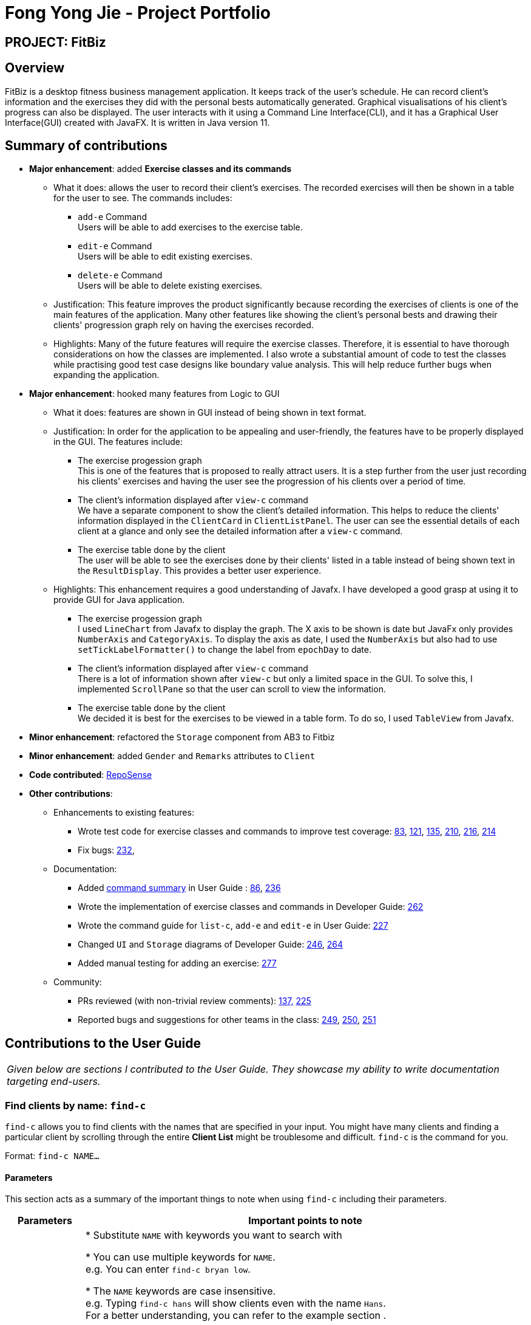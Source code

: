 = Fong Yong Jie - Project Portfolio
:site-section: AboutUs
:imagesDir: ../images
:stylesDir: ../stylesheets

== PROJECT: FitBiz

== Overview

FitBiz is a desktop fitness business management application. It keeps track of the user's schedule. He can record client's information and the exercises they did with the personal bests automatically generated. Graphical visualisations of his client's progress can also be displayed. The user interacts with it using a Command Line Interface(CLI), and it has a Graphical User Interface(GUI) created with JavaFX. It is written in Java version 11.

== Summary of contributions

* *Major enhancement*: added *Exercise classes and its commands*
** What it does: allows the user to record their client's exercises. The recorded exercises will then be shown in a table for the user to see. The commands includes:
- `add-e` Command +
Users will be able to add exercises to the exercise table.
- `edit-e` Command +
Users will be able to edit existing exercises.
- `delete-e` Command +
Users will be able to delete existing exercises.
** Justification: This feature improves the product significantly because recording the exercises of clients is one of the main features of the application. Many other features like showing the client's personal bests and drawing their clients' progression graph rely on having the exercises recorded.
** Highlights: Many of the future features will require the exercise classes. Therefore, it is essential to have thorough considerations on how the classes are implemented. I also wrote a substantial amount of code to test the classes while practising good test case designs like boundary value analysis. This will help reduce further bugs when expanding the application.

* *Major enhancement*: hooked many features from Logic to GUI
** What it does: features are shown in GUI instead of being shown in text format.
** Justification: In order for the application to be appealing and user-friendly, the features have to be properly displayed in the GUI. The features include:
- The exercise progession graph +
 This is one of the features that is proposed to really attract users. It is a step further from the user just recording his clients' exercises and having the user see the progression of his clients over a period of time.
- The client's information displayed after `view-c` command +
We have a separate component to show the client's detailed information. This helps to reduce the clients' information displayed in the `ClientCard` in `ClientListPanel`. The user can see the essential details of each client at a glance and only see the detailed information after a `view-c` command.
- The exercise table done by the client +
The user will be able to see the exercises done by their clients' listed in a table instead of being shown text in the `ResultDisplay`. This provides a better user experience.

** Highlights: This enhancement requires a good understanding of Javafx. I have developed a good grasp at using it to provide GUI for Java application.
- The exercise progession graph +
I used `LineChart` from Javafx to display the graph. The X axis to be shown is date but JavaFx only provides `NumberAxis` and `CategoryAxis`. To display the axis as date, I used the `NumberAxis` but also had to use `setTickLabelFormatter()` to change the label from `epochDay` to date.
- The client's information displayed after `view-c` command +
There is a lot of information shown after `view-c` but only a limited space in the GUI. To solve this, I implemented `ScrollPane` so that the user can scroll to view the information.
- The exercise table done by the client +
We decided it is best for the exercises to be viewed in a table form. To do so, I used `TableView` from Javafx.

* *Minor enhancement*: refactored the `Storage` component from AB3 to Fitbiz

* *Minor enhancement*: added `Gender` and `Remarks` attributes to `Client`

* *Code contributed*: https://nus-cs2103-ay1920s2.github.io/tp-dashboard/#search=yonggiee&sort=groupTitle&sortWithin=title&since=2020-02-14&timeframe=commit&mergegroup=false&groupSelect=groupByRepos&breakdown=false&tabOpen=true&tabType=authorship&tabAuthor=AaronCQL&tabRepo=AY1920S2-CS2103T-F11-2%2Fmain%5Bmaster%5D[RepoSense]

* *Other contributions*:

** Enhancements to existing features:
*** Wrote test code for exercise classes and commands to improve test coverage: https://github.com/AY1920S2-CS2103T-F11-2/main/pull/83[83], https://github.com/AY1920S2-CS2103T-F11-2/main/pull/121[121], https://github.com/AY1920S2-CS2103T-F11-2/main/pull/135[135], https://github.com/AY1920S2-CS2103T-F11-2/main/pull/210[210], https://github.com/AY1920S2-CS2103T-F11-2/main/pull/216/files[216], https://github.com/AY1920S2-CS2103T-F11-2/main/pull/214[214]
*** Fix bugs:
https://github.com/AY1920S2-CS2103T-F11-2/main/pull/232[232],
** Documentation:
*** Added https://github.com/AY1920S2-CS2103T-F11-2/main/blob/master/docs/UserGuide.adoc#command-summary[command summary] in User Guide : https://github.com/AY1920S2-CS2103T-F11-2/main/pull/86[86], https://github.com/AY1920S2-CS2103T-F11-2/main/pull/236[236]
*** Wrote the implementation of exercise classes and commands in Developer Guide: https://github.com/AY1920S2-CS2103T-F11-2/main/pull/262[262]
*** Wrote the command guide for `list-c`, `add-e` and `edit-e` in User Guide: https://github.com/AY1920S2-CS2103T-F11-2/main/pull/227[227]
*** Changed `UI` and `Storage` diagrams of Developer Guide: https://github.com/AY1920S2-CS2103T-F11-2/main/pull/246[246], https://github.com/AY1920S2-CS2103T-F11-2/main/pull/264[264]
*** Added manual testing for adding an exercise: https://github.com/AY1920S2-CS2103T-F11-2/main/pull/277[277]
** Community:
*** PRs reviewed (with non-trivial review comments): https://github.com/AY1920S2-CS2103T-F11-2/main/pull/137[137,] https://github.com/AY1920S2-CS2103T-F11-2/main/pull/225[225]
*** Reported bugs and suggestions for other teams in the class: https://github.com/AY1920S2-CS2103T-F09-2/main/issues/249[249], https://github.com/AY1920S2-CS2103T-F09-2/main/issues/250[250], https://github.com/AY1920S2-CS2103T-F09-2/main/issues/251[251]

== Contributions to the User Guide

|===
|_Given below are sections I contributed to the User Guide. They showcase my ability to write documentation targeting end-users._
|===

=== Find clients by name: `find-c`
`find-c` allows you to find clients with the names that are specified in your input. You might have many clients and finding a particular client by scrolling through the entire *Client List* might be troublesome and difficult. `find-c` is the command for you.

Format: `find-c NAME...`

==== Parameters
This section acts as a summary of the important things to note when using `find-c` including their parameters.

[options='header']
[cols="15%,85%"]
|====================
| Parameters | Important points to note
| `NAME` |
* Substitute `NAME` with keywords you want to search with +

* You can use multiple keywords for `NAME`. +
e.g. You can enter `find-c bryan low`.

* The `NAME` keywords are case insensitive. +
e.g. Typing `find-c hans` will show clients even with the name `Hans`. +
For a better understanding, you can refer to the example section .

* The keywords used for `NAME` have to match at least one word in the name of the clients. +
e.g. Typing `find-c Bry` will not show clients with the name `Bryan`. +
For a detailed explanation, you can refer to the commons errors / problems section.

* Clients matching at least one `NAME` keyword will be returned and does not require all the words in their name to match. +
e.g. Typing `find-c Hans Bo` will show clients `Hans Gruber` and `Bo Yang` and not necessarily just client `Hans Bo`. +
For a detailed explanation, you can refer to the commons errors / problems section.
|====================

==== Example
Let's say that you want to find a client named "Bryan Low" in *Client List*. You can simply use the `find-c` command as shown.

. Type `find-c bryan` into *Command Box*, and press `Enter` to execute it.
+
image::ug-findcExamplePart1.png[]

. *Result Box* will display the message of the number of clients listed. In this case, there are 2 clients with "bryan" in their name.
+
image::ug-findcExamplePart2.png[]

. You can now see the clients with "bryan" in their names. As you can see, the name you use to search does not need to be case-senstive. The client that we are looking for "Bryan Low" is in *Client List*.
+
image::ug-findcExamplePart3.png[]

==== Common errors / problems
You might face some errors or difficulties when you `find-c`. In this section, you will be able to understand these errors and resolve them. You will also get a better understanding of the reply from the result box when using `find-c`.

===== Using incomplete names
You might wonder why `find-c` do not show the clients even though the client is clearly in your client list records. It might be possible that you have entered an incomplete name and does not match any word in the name of that client. The example below might help you understand better.

Example:
You want to find the client named "Bryan Low" in *Client List*. Below shows that "Bryan Low" indeed exists and is recorded.

image::ug-findcIncompleteNamePart1.png[]

Type `find-c bry` into *Command Box*, and press `Enter` to execute it.

image::ug-findcIncompleteNamePart2.png[]

You will obtain "0 clients listed!" in *Result Box*.

image::ug-findcIncompleteNamePart3.png[]

This is because the name that you have entered is incomplete and does not match any word in the name of any of the clients. To correct this, you have to enter `find-c bryan` as seen in the example.

===== Using multiple keywords for `NAME`

You might wonder why the application shows more clients than you intended. It might be possible that you have misunderstood how the `NAME` parameter gets the client you are finding. The application will show clients as long as one of the words of the client match a keyword you use for name. The example below might help you understand better.

Example:
You want to find the client named "Bryan Low" in *Client List*.

Type `find-c bryan low` in to *Command Box*, and press `Enter` to execute it.

image::ug-findcMultiplePart1.png[]

You will obtain clients which have `bryan` in their name or `low` in the name. In the case below, there are 3 clients. `Bryan Low`, `Bryan Tan` and `Alice Low`.

image::ug-findcMultiplePart2.png[]

You can try to enter keywords for `NAME` that are more specific to the client you are looking for. This will help to keep your search more scoped.

==== Other UG contributions
- https://github.com/AY1920S2-CS2103T-F11-2/main/blob/master/docs/UserGuide.adoc#add-a-clients-exercise-add-e[`add-e`]
- https://github.com/AY1920S2-CS2103T-F11-2/main/blob/master/docs/UserGuide.adoc#edit-a-clients-exercise-edit-e[`edit-e`]
- https://github.com/AY1920S2-CS2103T-F11-2/main/blob/master/docs/UserGuide.adoc#command-summary[command summary]

== Contributions to the Developer Guide

|===
|_Given below are sections I contributed to the Developer Guide. They showcase my ability to write technical documentation and the technical depth of my contributions to the project._
|===

=== Exercise Feature

This feature allows users to record the exercises done by a client. The exercises are displayed in a table form, after the `view-c` command is called.

==== Implementation

===== Implementation of Exercise class

The `Exercise` class is facilitated by the `UniqueExerciseList`, which is a wrapper class for an `ObservableList` of `Exercise` objects. Each Client contains one `UniqueExerciseList` attribute to keep track of all `Exercises` the client has.

`Exercise` comprises five attributes:

. `ExerciseName`
. `ExerciseDate`
. `ExerciseReps`
. `ExerciseWeight`
. `ExerciseSets`

All instances of `Exercise` of a client will be contained in the client's `UniqueExerciseList`. There is an additional class `PersonalBest` which is also associated to `Exercise`. It is omitted and will be discussed in the <<Personal Best --- Li Zi Ying,Personal Best Section>> due to its high significance. Below shows a UML class diagram which shows `Exercise` class interactions.

.Simplified Class Diagram for Exercise
image::ExerciseClassDiagram.png[]

An important point to note about our implementation of `Exercise` is the method, `isSameExercise()`. We will consider two `Exercise` as the same if `isSameExercise()` returns true.

. Executes when adding a new `Exercise` to client's `UniqueExerciseList`. This includes `add-e` and `edit-e`.
. Checks if the new `Exercise` is the same with an existing instance of `Exercise` in the client's `UniqueExerciseList`.
. Two `Exercises` are the same does not mean that they are equal.
Two `Exercise` are equal only if *all* attributes are equal.

Below shows an object diagram of two `Exercises` that will return true for `isSameExercise()`.

.Object diagram of two instances of Exercise objects
image::IsSameExerciseObjectDiagram.png[]

The two `Exercise` only have different values in `ExerciseSets` but equal values in:

. `ExerciseName`
. `ExerciseDate`
. `ExerciseReps`
. `ExerciseWeight`

This implementation is chosen as we felt that the user should increment the value in `ExerciseSets` in the existing `Exercise`. We followed the same idea as in the real life context and want to combine the sets of exercises with the same name, date, reps and weight.

We do consider that the user might want to record the two instances separately as it might be done at different periods of the day. In the future, when adding a same `Exercise`, we can implement it such that the sets value of the exising `Exercise` gets incremented automatically instead of showing an error. For now, this implementation keeps the exercise table neat and compact for the user.

===== Execution flow of exercise commands

The exercise commands edits the client's `UniqueExerciseList`. Currently, there are 3 exercise commands.

. `add-e` : Adds an exercise to a client
. `edit-e` : Edits a client's exercise
. `delete-e` : Deletes a client's exercise

The commands follow a similar execution flow as other commands.

.Activity Diagram for exercise commands
image::ExerciseCommandActivityDiagram.png[]

. The `FitBizParser` will create the associated exercise command parser. e.g. `AddExerciseCommandParser`
. Using `ParserUtil`, the parser will extract attribute details from the input and create the `Command`. e.g. `AddExerciseCommand`
. The exercise `Command` will be executed and modify the client's `UniqueExerciseList`.
.. Exceptions like no client being viewed and invalid input are thrown here.
. The change will be reflected in the exercise table in GUI.
. Result box will display success message for the `Command`.

===== Adding an exercise to UniqueExerciseList

When adding a new `Exercise` to `UniqueExerciseList`, it is important which index it is added. This is such that the exercises for the client will be displayed in descending chronological order in the table after a `view-c` command. `TableView` provides sorting for dates. However, having `TableView` to do the sorting would result in mismatch of indexes of the exercises in the `UniqueExerciseList` and in the `TableView`. This will result in problems when using exercise commands that specifies an index like `delete-e`.

To address this problem, a custom insertion sort has been written in UniqueExerciseList, under the `addToSorted(Exercise)` method. This method will do a single pass of the internal list to insert the element at the correct position. This assumes that the internal list is initially sorted (which it should be, since reading from storage will do an initial sort on it).

We will use an example of a `add-e` command to illustrate the execution of `addToSorted(Exercise)`. Consider an instance where user inputs `add-e n/pushup d/12-12-2011 reps/20`. The sequence diagram below shows the execution flow when the `AddExerciseCommand` is executed. Details of exception thrown are omitted as this is a postive instance and for simplicity.

.Sequence Diagram for AddExerciseCommand
image::AddExerciseCommandSequenceDiagram.png[]

`AddExerciseCommand` checks if there is an client being viewed. For this instance, we will consider the positive case where indeed there is a client being viewed. `AddExerciseCommand` will retrieve the client being viewed from the `Model` so that details like the existing exercise list of the client can be obtained. The sequence diagram illustrates the execution flow of `addToSorted(Exercise)` to obtain details of the `Exercise` being added and the existing `Exercise` in `UniqueExerciseList`. `AddCommand` will then check if there is an exercise that we consider as the same in the `UniqueExerciseList`.

.Sequence Diagram for the addToSorted Method
image::AddExerciseCommandSequenceDiagramPart2.png[]

`UniqueExerciseList` loops through the exercises in the list. and calls `getExerciseDate()` and `getExerciseName()`. The `LocalDate` and exercise name in `String` type are then used for comparision. The sequence diagram below illustrates the conditional checks during the comparision.

.Sequence Diagram for conditional checks in addToSorted Method
image::AddExerciseCommandSequenceDiagramPart3.png[]

The conditional checks are such that `UniqueExerciseList` maintain sorted by descending chronological order, followed by alphabetical order for exercises with the same dates.

Below shows a code snippet of the conditional checks in `addToSorted(Exercise)`.

[.small]
----
int dateComparision = toAddDate.compareTo(currDate);
if (dateComparision > 0) {
    break;
} else if (dateComparision == 0) {
    if (toAddName.compareTo(currName) <= 0) {
        break;
    } else {
        idx++;
    }
} else {
    idx++;
}
----

`Arrays.sort()` can be used to sort the exercises in `UniqueExerciseList` after every addition. However, the worse case time complexity of `Arrays.sort()` is O(nlogn). This custom insertion sort will guarantee an O(n) time complexity to insert the new `Exercise` correctly. This is as efficient as it gets as any insertion will already incur an O(n) time complexity to first check if the internal list contains the same exercise. It is important to keep the time complexity low as clients can have many exercises.

==== Design Considerations

This section explains the our design considerations and analysis for the storage of exercises.

[options='header']
[cols="2,2,2,2"]
|====================
| Considerations | Store exercises with client and all clients in one JSON file (chosen) | Store all exercises into a separate JSON file | Store exercises with client but one JSON for each client

| Ease of retrieving / storing
| Easy to link the exercises to the client
| Hard to link the exercises to the client
| Hard to identify which JSON file is for which client

| Separation of data
| Does not keep client and exercise data separate
| Keep client data separate from exercise data
| Does not keep client and exercise data separate +

Might have too many JSON files, one for each client

| Size limit of JSON files
| High chances of having one large JSON file and potentially exceed the size limit of a JSON file
| Low chances of exceeding the size limit of a JSON file
| Low chances of exceeding the size limit of a JSON file

| Separation of concerns
| Non-separate code for reading/storing exercises and clients data
| Separate code for reading/storing exercises and clients data
| Non-separate ode for reading/storing exercises and clients data

|====================

We decided to use the first approach of storing the exercises with the associated client and have all the clients data in one JSON file. Codewise, each `JsonAdaptedClient` will have a list of `JsonAdaptedExercise`.

image::ClientExerciseStorageClassDiagram.png[]

We want to keep the implementation of reading and storing of data simple. The first approach is the most simple. When reading the data, it removes the need to associate the exercises to the client. A client might potentially have a large amount of exercises, resulting in the reading process to be extremely slow. Therefore, a bad user experience.

Moreover, storing the exercise data from client data does not provide any performance benefits. Due to time constraints, we decided that the application should store all the data everytime it closes. This is regardless if the particular exercise or client data has been changed. Having to keep track of which data is edited and only overwrite those data would greatly increase the complexity of the application. Therefore, keeping exercises data separate from client data would be unnecessary and provide little additional functionality/benefits to the user.

Lastly, we foresee that it is improbable for the data size of both clients and exercises to exceed the maximum size limit of a JSON file. With the target user in mind, it is unlikely that he will have an enormous amount of clients. The application is meant to be used by a single user and not an organisation. Even though each client might have many exercises, the information of each exercise is relatively small. For now, collectively, the client and exercise data is unlikely to exceed the JSON size limit. We might consider to have multiple JSON files if the data size gets too big in future versions.

Indeed, `JsonAdaptedClient` having a list of `JsonAdaptedExercise` would violate separation of concerns. `JsonAdaptedClient` is now in charge of the client's information and the exercises. However, we felt that the benefits outweighted the costs and proceeded with the first choice.
